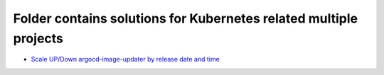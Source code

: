 ******************************************************************
Folder contains solutions for Kubernetes related multiple projects
******************************************************************

* `Scale UP/Down argocd-image-updater by release date and time <https://github.com/jamalshahverdiev/kubernetes/tree/main/argo-image-scaler-by-release-date-time>`_
